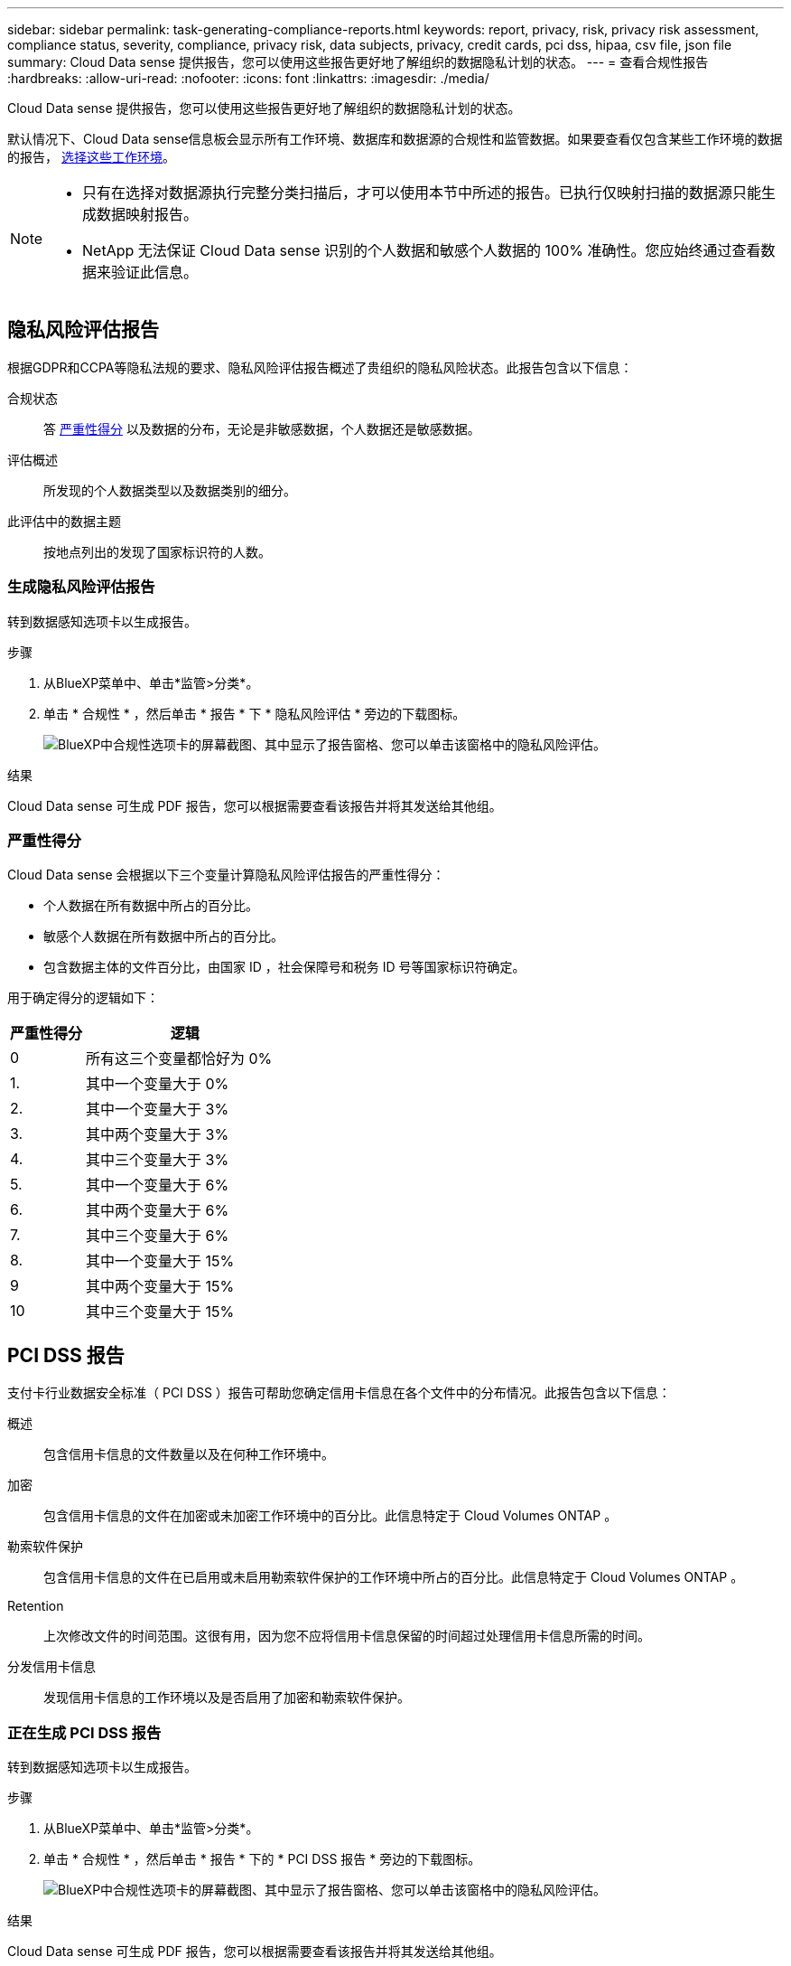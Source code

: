 ---
sidebar: sidebar 
permalink: task-generating-compliance-reports.html 
keywords: report, privacy, risk, privacy risk assessment, compliance status, severity, compliance, privacy risk, data subjects, privacy, credit cards, pci dss, hipaa, csv file, json file 
summary: Cloud Data sense 提供报告，您可以使用这些报告更好地了解组织的数据隐私计划的状态。 
---
= 查看合规性报告
:hardbreaks:
:allow-uri-read: 
:nofooter: 
:icons: font
:linkattrs: 
:imagesdir: ./media/


[role="lead"]
Cloud Data sense 提供报告，您可以使用这些报告更好地了解组织的数据隐私计划的状态。

默认情况下、Cloud Data sense信息板会显示所有工作环境、数据库和数据源的合规性和监管数据。如果要查看仅包含某些工作环境的数据的报告， <<选择报告的工作环境,选择这些工作环境>>。

[NOTE]
====
* 只有在选择对数据源执行完整分类扫描后，才可以使用本节中所述的报告。已执行仅映射扫描的数据源只能生成数据映射报告。
* NetApp 无法保证 Cloud Data sense 识别的个人数据和敏感个人数据的 100% 准确性。您应始终通过查看数据来验证此信息。


====


== 隐私风险评估报告

根据GDPR和CCPA等隐私法规的要求、隐私风险评估报告概述了贵组织的隐私风险状态。此报告包含以下信息：

合规状态:: 答 <<严重性得分,严重性得分>> 以及数据的分布，无论是非敏感数据，个人数据还是敏感数据。
评估概述:: 所发现的个人数据类型以及数据类别的细分。
此评估中的数据主题:: 按地点列出的发现了国家标识符的人数。




=== 生成隐私风险评估报告

转到数据感知选项卡以生成报告。

.步骤
. 从BlueXP菜单中、单击*监管>分类*。
. 单击 * 合规性 * ，然后单击 * 报告 * 下 * 隐私风险评估 * 旁边的下载图标。
+
image:screenshot_privacy_risk_assessment.gif["BlueXP中合规性选项卡的屏幕截图、其中显示了报告窗格、您可以单击该窗格中的隐私风险评估。"]



.结果
Cloud Data sense 可生成 PDF 报告，您可以根据需要查看该报告并将其发送给其他组。



=== 严重性得分

Cloud Data sense 会根据以下三个变量计算隐私风险评估报告的严重性得分：

* 个人数据在所有数据中所占的百分比。
* 敏感个人数据在所有数据中所占的百分比。
* 包含数据主体的文件百分比，由国家 ID ，社会保障号和税务 ID 号等国家标识符确定。


用于确定得分的逻辑如下：

[cols="27,73"]
|===
| 严重性得分 | 逻辑 


| 0 | 所有这三个变量都恰好为 0% 


| 1. | 其中一个变量大于 0% 


| 2. | 其中一个变量大于 3% 


| 3. | 其中两个变量大于 3% 


| 4. | 其中三个变量大于 3% 


| 5. | 其中一个变量大于 6% 


| 6. | 其中两个变量大于 6% 


| 7. | 其中三个变量大于 6% 


| 8. | 其中一个变量大于 15% 


| 9 | 其中两个变量大于 15% 


| 10 | 其中三个变量大于 15% 
|===


== PCI DSS 报告

支付卡行业数据安全标准（ PCI DSS ）报告可帮助您确定信用卡信息在各个文件中的分布情况。此报告包含以下信息：

概述:: 包含信用卡信息的文件数量以及在何种工作环境中。
加密:: 包含信用卡信息的文件在加密或未加密工作环境中的百分比。此信息特定于 Cloud Volumes ONTAP 。
勒索软件保护:: 包含信用卡信息的文件在已启用或未启用勒索软件保护的工作环境中所占的百分比。此信息特定于 Cloud Volumes ONTAP 。
Retention:: 上次修改文件的时间范围。这很有用，因为您不应将信用卡信息保留的时间超过处理信用卡信息所需的时间。
分发信用卡信息:: 发现信用卡信息的工作环境以及是否启用了加密和勒索软件保护。




=== 正在生成 PCI DSS 报告

转到数据感知选项卡以生成报告。

.步骤
. 从BlueXP菜单中、单击*监管>分类*。
. 单击 * 合规性 * ，然后单击 * 报告 * 下的 * PCI DSS 报告 * 旁边的下载图标。
+
image:screenshot_pci_dss.gif["BlueXP中合规性选项卡的屏幕截图、其中显示了报告窗格、您可以单击该窗格中的隐私风险评估。"]



.结果
Cloud Data sense 可生成 PDF 报告，您可以根据需要查看该报告并将其发送给其他组。



== HIPAA 报告

《健康保险携带和责任法案》（ HIPAA ）报告可帮助您识别包含健康信息的文件。它旨在帮助您的组织满足HIPAA数据隐私法律的要求。Cloud Data sense 需要的信息包括：

* 运行状况参考模式
* ICD-10-CM 医疗代码
* ICD-9-CM 医疗代码
* HR—运行状况类别
* 运行状况应用程序数据类别


此报告包含以下信息：

概述:: 包含运行状况信息的文件数量以及在何种工作环境中。
加密:: 包含加密或未加密工作环境中运行状况信息的文件的百分比。此信息特定于 Cloud Volumes ONTAP 。
勒索软件保护:: 包含运行状况信息的文件在未启用或未启用勒索软件保护的工作环境中所占的百分比。此信息特定于 Cloud Volumes ONTAP 。
Retention:: 上次修改文件的时间范围。这很有用，因为运行状况信息的保留时间不应超过处理该信息所需的时间。
分发运行状况信息:: 发现运行状况信息的工作环境以及是否启用了加密和勒索软件保护。




=== 生成 HIPAA 报告

转到数据感知选项卡以生成报告。

.步骤
. 从BlueXP菜单中、单击*监管>分类*。
. 单击 * 合规性 * ，然后单击 * 报告 * 下的 * HIPAA 报告 * 旁边的下载图标。
+
image:screenshot_hipaa.gif["BlueXP中的合规性选项卡的屏幕截图、其中显示了报告窗格、您可以在其中单击HIPAA。"]



.结果
Cloud Data sense 可生成 PDF 报告，您可以根据需要查看该报告并将其发送给其他组。



== 什么是数据主体访问请求？

欧洲 GDPR 等隐私法规授予数据主体（如客户或员工）访问其个人数据的权利。当数据主体请求此信息时，此信息称为 DSAar （数据主体访问请求）。组织必须 " 无不当延迟 " 地对这些请求做出响应，并且最迟在收到请求后一个月内做出响应。

您可以通过搜索主题的全名或已知标识符(例如电子邮件地址)、然后下载报告来响应DAR。本报告旨在帮助贵组织满足 GDPR 或类似数据隐私法律的要求。



=== 云数据感知如何帮助您应对 DAR ？

执行数据主题搜索时， Cloud Data sense 会查找包含此用户的名称或标识符的所有文件，分段， OneDrive 和 SharePoint 帐户。Data sense 会检查最新的预索引数据中的名称或标识符。它不会启动新扫描。

搜索完成后，您可以下载数据主题访问请求报告的文件列表。该报告汇总了数据中的洞察信息，并将其纳入法律条款中，您可以将其发回给相关人员。


NOTE: 目前，数据库不支持数据主题搜索。



=== 搜索数据主题并下载报告

搜索数据主体的全名或已知标识符，然后下载文件列表报告或 DSAL 报告。您可以搜索依据 link:reference-private-data-categories.html#types-of-personal-data["任何个人信息类型"^]。


NOTE: 搜索数据主题的名称时，支持英语，德语和西班牙语。稍后将添加对更多语言的支持。

.步骤
. 从BlueXP菜单中、单击*监管>分类*。
. 单击 * 数据主题 * 。
. 搜索数据主体的全名或已知标识符。
+
以下示例显示了对名称 _john doe_ 的搜索：

+
image:screenshot_dsar_search.gif["显示搜索 DAR 名称 \"John Doe\" 的屏幕截图。"]

. 选择一个可用选项：
+
** * 下载 DSAl 报告 * ：对访问请求的正式响应，您可以将此响应发送给数据主体。此报告包含根据 Cloud Data 在数据主题上发现的数据自动生成的信息，并可用作模板。您应填写此表单并在内部进行审核，然后再将其发送给数据主体。
** * 调查结果 * ：一个页面，可用于通过搜索，排序，扩展特定文件的详细信息以及下载文件列表来调查数据。
+

NOTE: 如果结果超过 10 ， 000 个，则文件列表中仅显示前 10 ， 000 个。







== 选择报告的工作环境

您可以筛选 " 云数据感知合规性 " 信息板的内容，以查看所有工作环境和数据库的合规性数据，或者仅查看特定工作环境的合规性数据。

筛选信息板时， Data sense 会将合规性数据和报告范围仅限于您选择的工作环境。

.步骤
. 单击筛选器下拉列表，选择要查看其数据的工作环境，然后单击 * 查看 * 。
+
image:screenshot_cloud_compliance_filter.gif["为要运行的报告选择工作环境的屏幕截图。"]


